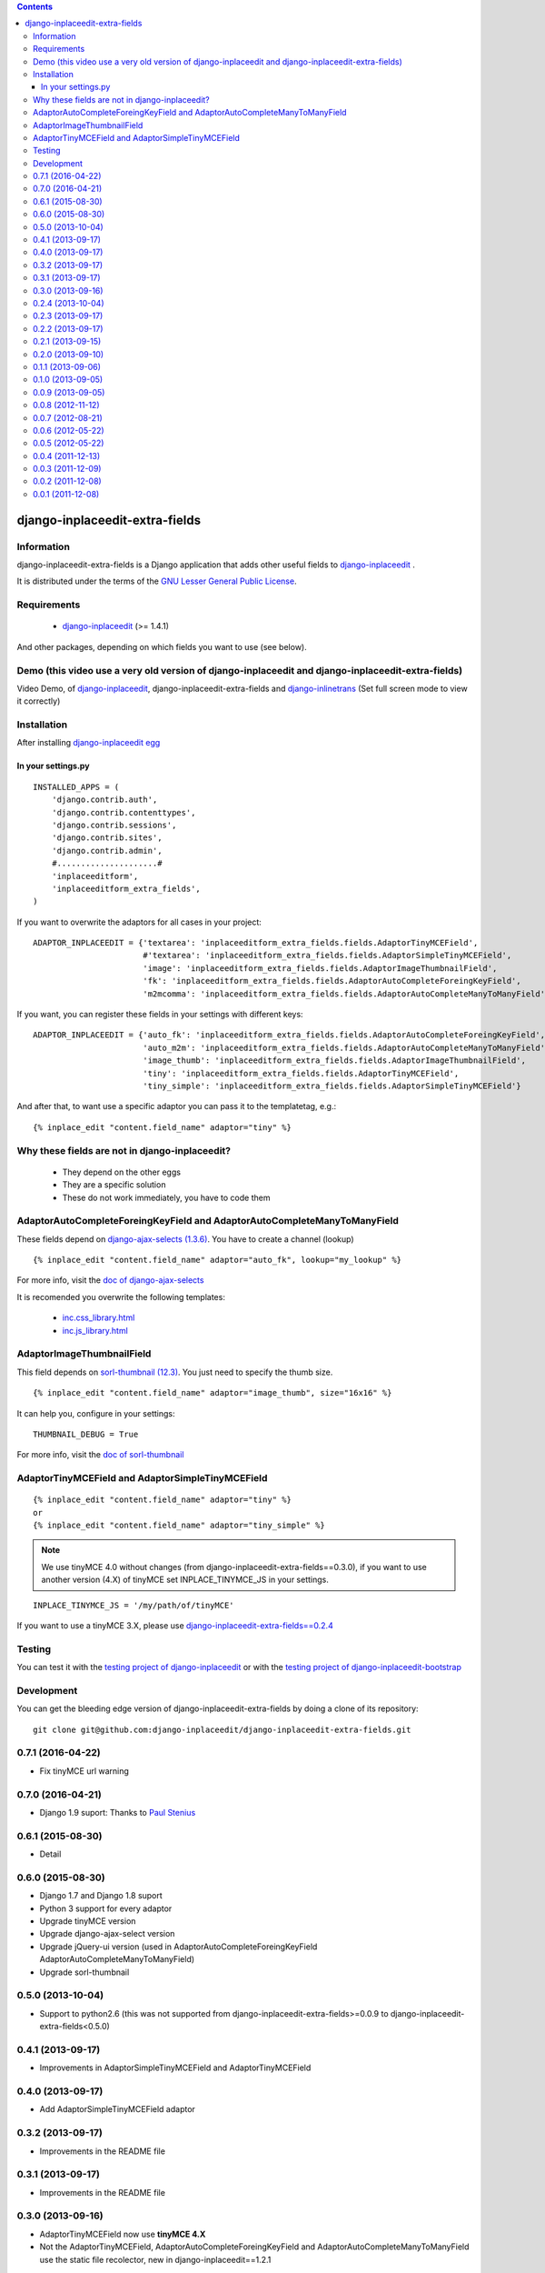 .. contents::

===============================
django-inplaceedit-extra-fields
===============================

Information
===========

.. image:: https://badge.fury.io/py/django-inplaceedit-extra-fields.png
    :target: https://badge.fury.io/py/django-inplaceedit-extra-fields


django-inplaceedit-extra-fields is a Django application that adds other useful fields to `django-inplaceedit <http://pypi.python.org/pypi/django-inplaceedit/>`_ .

It is distributed under the terms of the `GNU Lesser General Public
License <http://www.gnu.org/licenses/lgpl.html>`_.

Requirements
============

 * `django-inplaceedit <http://pypi.python.org/pypi/django-inplaceedit/>`_ (>= 1.4.1)

And other packages, depending on which fields you want to use (see below).


Demo (this video use a very old version of django-inplaceedit and django-inplaceedit-extra-fields)
==================================================================================================

Video Demo, of `django-inplaceedit <http://pypi.python.org/pypi/django-inplaceedit/>`_, django-inplaceedit-extra-fields and `django-inlinetrans <http://pypi.python.org/pypi/django-inlinetrans>`_ (Set full screen mode to view it correctly)


.. image:: https://github.com/Yaco-Sistemas/django-inplaceedit/raw/master/video-frame.png
   :target: http://www.youtube.com/watch?v=_EjisXtMy_Y?t=34s



Installation
============

After installing `django-inplaceedit egg`_


.. _`django-inplaceedit egg`: https://django-inplaceedit.readthedocs.org/en/latest/install.html


In your settings.py
-------------------

::

    INSTALLED_APPS = (
        'django.contrib.auth',
        'django.contrib.contenttypes',
        'django.contrib.sessions',
        'django.contrib.sites',
        'django.contrib.admin',
        #.....................#
        'inplaceeditform',
        'inplaceeditform_extra_fields',
    )

If you want to overwrite the adaptors for all cases in your project:

::

    ADAPTOR_INPLACEEDIT = {'textarea': 'inplaceeditform_extra_fields.fields.AdaptorTinyMCEField',
                           #'textarea': 'inplaceeditform_extra_fields.fields.AdaptorSimpleTinyMCEField',
                           'image': 'inplaceeditform_extra_fields.fields.AdaptorImageThumbnailField',
                           'fk': 'inplaceeditform_extra_fields.fields.AdaptorAutoCompleteForeingKeyField',
                           'm2mcomma': 'inplaceeditform_extra_fields.fields.AdaptorAutoCompleteManyToManyField'}

If you want, you can register these fields in your settings with different keys:

::

    ADAPTOR_INPLACEEDIT = {'auto_fk': 'inplaceeditform_extra_fields.fields.AdaptorAutoCompleteForeingKeyField',
                           'auto_m2m': 'inplaceeditform_extra_fields.fields.AdaptorAutoCompleteManyToManyField',
                           'image_thumb': 'inplaceeditform_extra_fields.fields.AdaptorImageThumbnailField',
                           'tiny': 'inplaceeditform_extra_fields.fields.AdaptorTinyMCEField',
                           'tiny_simple': 'inplaceeditform_extra_fields.fields.AdaptorSimpleTinyMCEField'}

And after that, to want use a specific adaptor you can pass it to the templatetag, e.g.:

::

   {% inplace_edit "content.field_name" adaptor="tiny" %}


Why these fields are not in django-inplaceedit?
===============================================

 * They depend on the other eggs
 * They are a specific solution
 * These do not work immediately, you have to code them


AdaptorAutoCompleteForeingKeyField and AdaptorAutoCompleteManyToManyField
=========================================================================

These fields depend on `django-ajax-selects (1.3.6) <http://pypi.python.org/pypi/django-ajax-selects/1.3.6>`_. You have to create a channel (lookup)

::

    {% inplace_edit "content.field_name" adaptor="auto_fk", lookup="my_lookup" %}

For more info, visit the `doc of django-ajax-selects <https://github.com/twidi/django-ajax-select/blob/master/ajax_select/docs.txt#L40>`_

It is recomended you overwrite the following templates:

 * `inc.css_library.html <http://github.com/django-inplaceedit/django-inplaceedit-extra-fields/blob/master/inplaceeditform_extra_fields/templates/inplaceeditform_extra_fields/adaptor_autocomplete/inc.css_library.html>`_
 * `inc.js_library.html <http://github.com/django-inplaceedit/django-inplaceedit-extra-fields/blob/master/inplaceeditform_extra_fields/templates/inplaceeditform_extra_fields/adaptor_autocomplete/inc.js_library.html>`_

AdaptorImageThumbnailField
==========================

This field depends on `sorl-thumbnail (12.3) <http://pypi.python.org/pypi/sorl-thumbnail/12.3>`_. You just need to specify the thumb size.

::

    {% inplace_edit "content.field_name" adaptor="image_thumb", size="16x16" %}

It can help you, configure in your settings:

::

    THUMBNAIL_DEBUG = True


For more info, visit the `doc of sorl-thumbnail <http://thumbnail.sorl.net/>`_


AdaptorTinyMCEField and AdaptorSimpleTinyMCEField
=================================================

::

    {% inplace_edit "content.field_name" adaptor="tiny" %}
    or 
    {% inplace_edit "content.field_name" adaptor="tiny_simple" %}


.. note:: 

    We use tinyMCE 4.0 without changes (from django-inplaceedit-extra-fields==0.3.0), if you want to use another version (4.X) of tinyMCE set INPLACE_TINYMCE_JS in your settings.


::

    INPLACE_TINYMCE_JS = '/my/path/of/tinyMCE'


If you want to use a tinyMCE 3.X, please use `django-inplaceedit-extra-fields==0.2.4 <http://pypi.python.org/pypi/django-inplaceedit-extra-fields/0.2.4>`_


Testing
=======

You can test it with the `testing project of django-inplaceedit <https://github.com/Yaco-Sistemas/django-inplaceedit/tree/master/testing>`_ or with the `testing project of django-inplaceedit-bootstrap <https://github.com/django-inplaceedit/django-inplaceedit-bootstrap/tree/master/testing>`_ 


Development
===========

You can get the bleeding edge version of django-inplaceedit-extra-fields by doing a clone
of its repository::

  git clone git@github.com:django-inplaceedit/django-inplaceedit-extra-fields.git



0.7.1  (2016-04-22)
===================

* Fix tinyMCE url warning

0.7.0  (2016-04-21)
===================

* Django 1.9 suport: Thanks to `Paul Stenius <https://github.com/stenius/>`_

0.6.1  (2015-08-30)
===================

* Detail

0.6.0  (2015-08-30)
===================

* Django 1.7 and Django 1.8 suport
* Python 3 support for every adaptor
* Upgrade tinyMCE version
* Upgrade django-ajax-select version
* Upgrade jQuery-ui version (used in AdaptorAutoCompleteForeingKeyField AdaptorAutoCompleteManyToManyField)
* Upgrade sorl-thumbnail


0.5.0  (2013-10-04)
===================

* Support to python2.6 (this was not supported from django-inplaceedit-extra-fields>=0.0.9 to django-inplaceedit-extra-fields<0.5.0)


0.4.1  (2013-09-17)
===================

* Improvements in AdaptorSimpleTinyMCEField and AdaptorTinyMCEField


0.4.0  (2013-09-17)
===================

* Add AdaptorSimpleTinyMCEField adaptor

0.3.2  (2013-09-17)
===================

* Improvements in the README file

0.3.1  (2013-09-17)
===================

* Improvements in the README file

0.3.0  (2013-09-16)
===================

* AdaptorTinyMCEField now use **tinyMCE 4.X**
* Not the AdaptorTinyMCEField, AdaptorAutoCompleteForeingKeyField and AdaptorAutoCompleteManyToManyField use the static file recolector, new in django-inplaceedit==1.2.1


0.2.4  (2013-10-04)
===================

* Support to python2.6 (this was not supported from django-inplaceedit-extra-fields>=0.0.9 to django-inplaceedit-extra-fields<=0.2.3)


0.2.3  (2013-09-17)
===================

* Improvements in the README file

0.2.2  (2013-09-17)
===================

* Improvements in the README file

0.2.1  (2013-09-15)
===================

* Fix an error in AdaptorTinyMCEField when the inplace edit item was very little (its width was very little)
* Update the tinyMCE to last version (3.X)

0.2.0  (2013-09-10)
===================

* Improvements in AdaptorTinyMCEField, and adapt the code to the new features of django-inplaceedit==1.2
* Improvements in the README file

0.1.1  (2013-09-06)
===================

* Update the metainfo

0.1.0  (2013-09-05)
===================

* Fix an error in IE browser with the AdaptorTinyMCEField

0.0.9  (2013-09-05)
===================

* Python 3 compatible (Only AdaptorTinyMCEField, django-ajax-fields and sorl.thumbnail are not python3 compatibles)
* django-inplaceedit (1.0.0) compatible
* django 1.2 support
* Improvements in the README
* Fix some details
* Fix some grammar in README: Thanks to `Flavio Curella <https://github.com/fcurella/>`_

0.0.8  (2012-11-12)
===================

* Fix a little error of the tinyMCE adaptor: Thanks to `Yuego <https://github.com/Yuego/>`_

0.0.7  (2012-08-21)
===================

* Improve the tinyMCE field, modify the settings of the tinyMCE for can do a real inplaceedit, the layout must be the same with the tinyMCE and with a piece of HTML:
    * Now The tinyMCE automatically load the css of the view
    * Create a normalize css, there is a problem with the first element of the documents of the iframe
    * Now you can overwrite the extra_mce_settings from settings
    * Now I can load some css and not load the content.css of the tinyMCE
    * Remove the csmutils dependence
    * Adapt the code to the new option in django-inplaceedit (autosave)
    * Improve the inplace_edit plugin of the tinyMCE editor 
    * Update tinyMCE to last release

0.0.6  (2012-05-22)
===================

* Uncouple cmsutils of the tinyMCE widget overwriting two methods


0.0.5  (2012-05-22)
===================

* Now django-inplaceedit-extra-fields managing `static files <https://docs.djangoproject.com/en/dev/howto/static-files/>`_ (backward compatible)

0.0.4  (2011-12-13)
===================

* Fixes a error in tinyMCE adaptor when the user has not edit permission
* Add MANIFEST.in. Until now, the egg is impossible that work

0.0.3  (2011-12-09)
===================

* More easy overwrite the jquery-ui
* More clean the code of tiny field

0.0.2  (2011-12-08)
===================

* Complete the README


0.0.1  (2011-12-08)
===================

* First version to AdaptorAutoCompleteForeingKeyField and AdaptorAutoCompleteManyToManyField
* First version to AdaptorImageThumbnailField
* First version to AdaptorTinyMCEField


